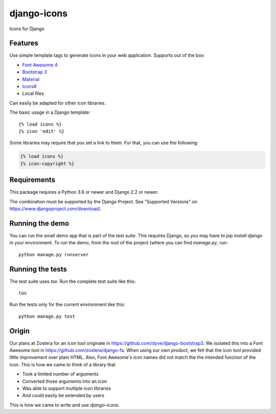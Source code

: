 django-icons
------------

Icons for Django

.. image:: https://travis-ci.org/zostera/django-icons.svg?branch=master
    :target: https://travis-ci.org/zostera/django-icons

.. image:: https://coveralls.io/repos/github/zostera/django-icons/badge.svg?branch=develop
   :target: https://coveralls.io/github/zostera/django-icons?branch=develop

.. image:: https://img.shields.io/pypi/v/django-icons.svg
    :target: https://pypi.python.org/pypi/django-icons
    :alt: Latest PyPI version

.. image:: https://img.shields.io/badge/code%20style-black-000000.svg
    :target: https://github.com/ambv/black

Features
========

Use simple template tags to generate icons in your web application.
Supports out of the box:

- `Font Awesome 4`_
- `Bootstrap 3`_
- `Material`_
- `Icons8`_
- Local files

Can easily be adapted for other icon libraries.

The basic usage in a Django template::

   {% load icons %}
   {% icon 'edit' %}


Some libraries may require that you set a link to them. For that, you can use the following:

.. code:: Django

    {% load icons %}
    {% icon-copyright %}


Requirements
============

This package requires a Python 3.6 or newer and Django 2.2 or newer.

The combination must be supported by the Django Project. See "Supported Versions" on https://www.djangoproject.com/download/.

Running the demo
================

You can run the small demo app that is part of the test suite.
This requires Django, so you may have to `pip install django` in your environment.
To run the demo, from the root of the project (where you can find `manage.py`, run::

   python manage.py runserver


Running the tests
=================

The test suite uses `tox`. Run the complete test suite like this::

   tox

Run the tests only for the current environment like this::

   python manage.py test


Origin
======

Our plans at Zostera for an icon tool originate in https://github.com/dyve/django-bootstrap3.
We isolated this into a Font Awesome tool in https://github.com/zostera/django-fa.
When using our own product, we felt that the icon tool provided little improvement over plain HTML.
Also, Font Awesome's icon names did not match the the intended function of the icon. This is how we came
to think of a library that

- Took a limited number of arguments
- Converted those arguments into an icon
- Was able to support multiple icon libraries
- And could easily be extended by users

This is how we came to write and use `django-icons`.

.. _Font Awesome 4: https://fontawesome.com/v4.7.0/
.. _Bootstrap 3: https://getbootstrap.com/docs/3.3/components/#glyphicons
.. _Material: https://material.io/tools/icons/?style=baseline
.. _Icons8: https://icons8.com/
